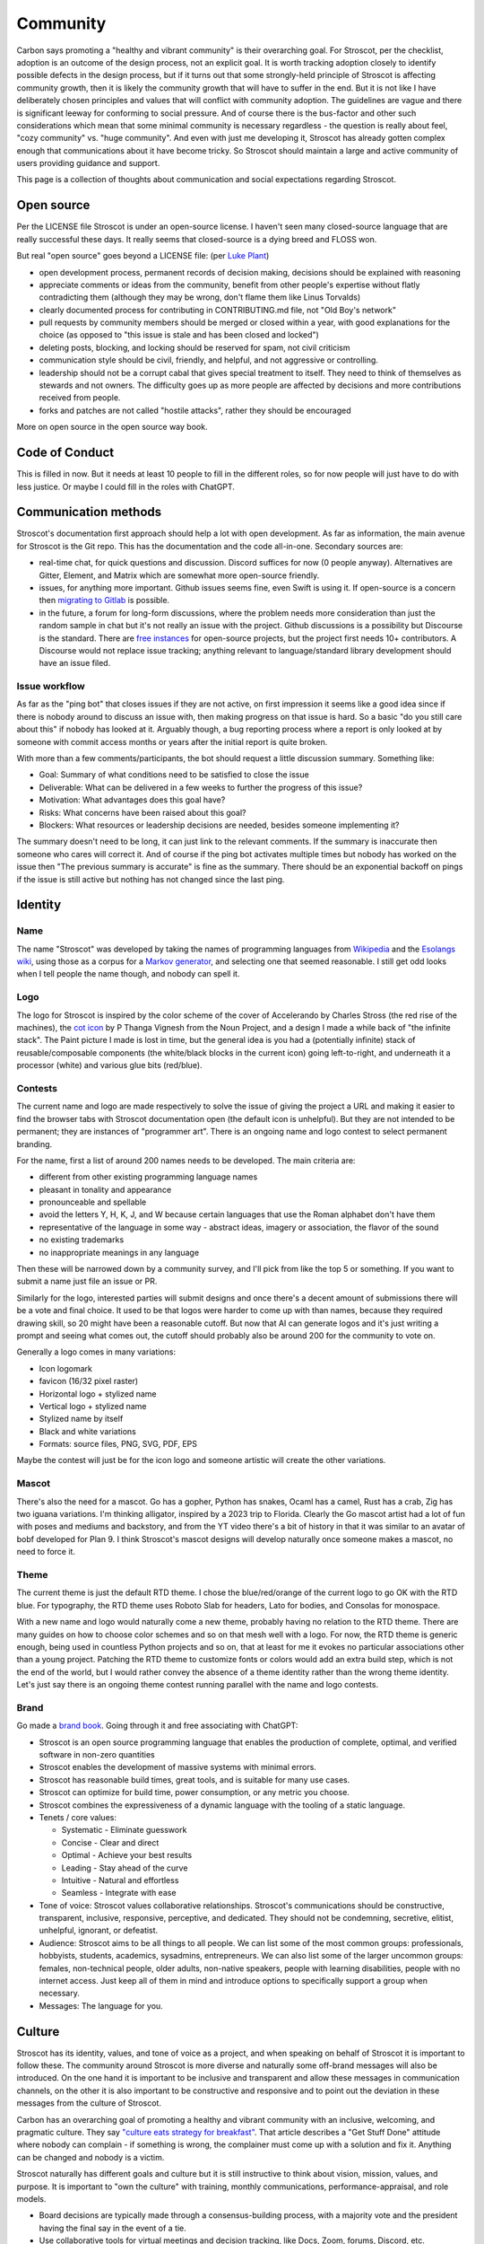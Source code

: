Community
#########

Carbon says promoting a "healthy and vibrant community" is their overarching goal. For Stroscot, per the checklist, adoption is an outcome of the design process, not an explicit goal. It is worth tracking adoption closely to identify possible defects in the design process, but if it turns out that some strongly-held principle of Stroscot is affecting community growth, then it is likely the community growth that will have to suffer in the end. But it is not like I have deliberately chosen principles and values that will conflict with community adoption. The guidelines are vague and there is significant leeway for conforming to social pressure. And of course there is the bus-factor and other such considerations which mean that some minimal community is necessary regardless - the question is really about feel, "cozy community" vs. "huge community". And even with just me developing it, Stroscot has already gotten complex enough that communications about it have become tricky. So Stroscot should maintain a large and active community of users providing guidance and support.

This page is a collection of thoughts about communication and social expectations regarding Stroscot.

Open source
===========

Per the LICENSE file Stroscot is under an open-source license. I haven't seen many closed-source language that are really successful these days. It really seems that closed-source is a dying breed and FLOSS won.

But real "open source" goes beyond a LICENSE file: (per `Luke Plant <https://lukeplant.me.uk/blog/posts/why-im-leaving-elm/>`__)

* open development process, permanent records of decision making, decisions should be explained with reasoning
* appreciate comments or ideas from the community, benefit from other people's expertise without flatly contradicting them (although they may be wrong, don't flame them like Linus Torvalds)
* clearly documented process for contributing in CONTRIBUTING.md file, not "Old Boy's network"
* pull requests by community members should be merged or closed within a year, with good explanations for the choice (as opposed to "this issue is stale and has been closed and locked")
* deleting posts, blocking, and locking should be reserved for spam, not civil criticism
* communication style should be civil, friendly, and helpful, and not aggressive or controlling.
* leadership should not be a corrupt cabal that gives special treatment to itself. They need to think of themselves as stewards and not owners. The difficulty goes up as more people are affected by decisions and more contributions received from people.
* forks and patches are not called "hostile attacks", rather they should be encouraged

More on open source in the open source way book.

Code of Conduct
===============

This is filled in now. But it needs at least 10 people to fill in the different roles, so for now people will just have to do with less justice. Or maybe I could fill in the roles with ChatGPT.

Communication methods
=====================

Stroscot's documentation first approach should help a lot with open development. As far as information, the main avenue for Stroscot is the Git repo. This has the documentation and the code all-in-one. Secondary sources are:

* real-time chat, for quick questions and discussion. Discord suffices for now (0 people anyway). Alternatives are Gitter, Element, and Matrix which are somewhat more open-source friendly.
* issues, for anything more important. Github issues seems fine, even Swift is using it. If open-source is a concern then `migrating to Gitlab <https://docs.gitlab.com/ee/user/project/import/github.html>`__ is possible.
* in the future, a forum for long-form discussions, where the problem needs more consideration than just the random sample in chat but it's not really an issue with the project. Github discussions is a possibility but Discourse is the standard. There are `free instances <https://free.discourse.group/>`__ for open-source projects, but the project first needs 10+ contributors. A Discourse would not replace issue tracking; anything relevant to language/standard library development should have an issue filed.

Issue workflow
--------------

As far as the "ping bot" that closes issues if they are not active, on first impression it seems like a good idea since if there is nobody around to discuss an issue with, then making progress on that issue is hard. So a basic "do you still care about this" if nobody has looked at it. Arguably though, a bug reporting process where a report is only looked at by someone with commit access months or years after the initial report is quite broken.

With more than a few comments/participants, the bot should request a little discussion summary. Something like:

* Goal: Summary of what conditions need to be satisfied to close the issue
* Deliverable: What can be delivered in a few weeks to further the progress of this issue?
* Motivation: What advantages does this goal have?
* Risks: What concerns have been raised about this goal?
* Blockers: What resources or leadership decisions are needed, besides someone implementing it?

The summary doesn't need to be long, it can just link to the relevant comments. If the summary is inaccurate then someone who cares will correct it. And of course if the ping bot activates multiple times but nobody has worked on the issue then "The previous summary is accurate" is fine as the summary. There should be an exponential backoff on pings if the issue is still active but nothing has not changed since the last ping.

Identity
========

Name
----

The name "Stroscot" was developed by taking the names of programming languages from `Wikipedia <https://en.wikipedia.org/wiki/List_of_programming_languages>`__ and the `Esolangs wiki <https://esolangs.org/wiki/Language_list>`__, using those as a corpus for a `Markov generator <http://max.marrone.nyc/Markov-Word-Generator/>`__, and selecting one that seemed reasonable. I still get odd looks when I tell people the name though, and nobody can spell it.

Logo
----

The logo for Stroscot is inspired by the color scheme of the cover of Accelerando by Charles Stross (the red rise of the machines), the `cot icon <https://thenounproject.com/term/cot/154357/>`__ by P Thanga Vignesh from the Noun Project, and a design I made a while back of "the infinite stack". The Paint picture I made is lost in time, but the general idea is you had a (potentially infinite) stack of reusable/composable components (the white/black blocks in the current icon) going left-to-right, and underneath it a processor (white) and various glue bits (red/blue).

Contests
--------

The current name and logo are made respectively to solve the issue of giving the project a URL and making it easier to find the browser tabs with Stroscot documentation open (the default icon is unhelpful). But they are not intended to be permanent; they are instances of "programmer art". There is an ongoing name and logo contest to select permanent branding.

For the name, first a list of around 200 names needs to be developed. The main criteria are:

* different from other existing programming language names
* pleasant in tonality and appearance
* pronounceable and spellable
* avoid the letters Y, H, K, J, and W because certain languages that use the Roman alphabet don't have them
* representative of the language in some way - abstract ideas, imagery or association, the flavor of the sound
* no existing trademarks
* no inappropriate meanings in any language

Then these will be narrowed down by a community survey, and I'll pick from like the top 5 or something. If you want to submit a name just file an issue or PR.

Similarly for the logo, interested parties will submit designs and once there's a decent amount of submissions there will be a vote and final choice. It used to be that logos were harder to come up with than names, because they required drawing skill, so 20 might have been a reasonable cutoff. But now that AI can generate logos and it's just writing a prompt and seeing what comes out, the cutoff should probably also be around 200 for the community to vote on.

Generally a logo comes in many variations:

* Icon logomark
* favicon (16/32 pixel raster)
* Horizontal logo + stylized name
* Vertical logo + stylized name
* Stylized name by itself
* Black and white variations
* Formats: source files, PNG, SVG, PDF, EPS

Maybe the contest will just be for the icon logo and someone artistic will create the other variations.

Mascot
------

There's also the need for a mascot. Go has a gopher, Python has snakes, Ocaml has a camel, Rust has a crab, Zig has two iguana variations. I'm thinking alligator, inspired by a 2023 trip to Florida. Clearly the Go mascot artist had a lot of fun with poses and mediums and backstory, and from the YT video there's a bit of history in that it was similar to an avatar of bobf developed for Plan 9. I think Stroscot's mascot designs will develop naturally once someone makes a mascot, no need to force it.

Theme
-----

The current theme is just the default RTD theme. I chose the blue/red/orange of the current logo to go OK with the RTD blue. For typography, the RTD theme uses Roboto Slab for headers, Lato for bodies, and Consolas for monospace.

With a new name and logo would naturally come a new theme, probably having no relation to the RTD theme. There are many guides on how to choose color schemes and so on that mesh well with a logo. For now, the RTD theme is generic enough, being used in countless Python projects and so on, that at least for me it evokes no particular associations other than a young project. Patching the RTD theme to customize fonts or colors would add an extra build step, which is not the end of the world, but I would rather convey the absence of a theme identity rather than the wrong theme identity. Let's just say there is an ongoing theme contest running parallel with the name and logo contests.

Brand
-----

Go made a `brand book <https://go.dev/assets/go-brand-book-v1.9.5.pdf>`__. Going through it and free associating with ChatGPT:

* Stroscot is an open source programming language that enables the production of complete, optimal, and verified software in non-zero quantities
* Stroscot enables the development of massive systems with minimal errors.
* Stroscot has reasonable build times, great tools, and is suitable for many use cases.
* Stroscot can optimize for build time, power consumption, or any metric you choose.
* Stroscot combines the expressiveness of a dynamic language with the tooling of a static language.
* Tenets / core values:

  * Systematic - Eliminate guesswork
  * Concise - Clear and direct
  * Optimal - Achieve your best results
  * Leading - Stay ahead of the curve
  * Intuitive - Natural and effortless
  * Seamless - Integrate with ease

* Tone of voice: Stroscot values collaborative relationships. Stroscot's communications should be constructive, transparent, inclusive, responsive, perceptive, and dedicated. They should not be condemning, secretive, elitist, unhelpful, ignorant, or defeatist.
* Audience: Stroscot aims to be all things to all people. We can list some of the most common groups: professionals, hobbyists, students, academics, sysadmins, entrepreneurs. We can also list some of the larger uncommon groups: females, non-technical people, older adults, non-native speakers, people with learning disabilities, people with no internet access. Just keep all of them in mind and introduce options to specifically support a group when necessary.
* Messages: The language for you.

Culture
=======

Stroscot has its identity, values, and tone of voice as a project, and when speaking on behalf of Stroscot it is important to follow these. The community around Stroscot is more diverse and naturally some off-brand messages will also be introduced. On the one hand it is important to be inclusive and transparent and allow these messages in communication channels, on the other it is also important to be constructive and responsive and to point out the deviation in these messages from the culture of Stroscot.

Carbon has an overarching goal of promoting a healthy and vibrant community with an inclusive, welcoming, and pragmatic culture. They say `"culture eats strategy for breakfast" <https://techcrunch.com/2014/04/12/culture-eats-strategy-for-breakfast/>`__. That article describes a "Get Stuff Done" attitude where nobody can complain - if something is wrong, the complainer must come up with a solution and fix it. Anything can be changed and nobody is a victim.

Stroscot naturally has different goals and culture but it is still instructive to think about vision, mission, values, and purpose. It is important to "own the culture" with training, monthly communications, performance-appraisal, and role models.

* Board decisions are typically made through a consensus-building process, with a majority vote and the president having the final say in the event of a tie.
* Use collaborative tools for virtual meetings and decision tracking, like Docs, Zoom, forums, Discord, etc.
* Have regular board meetings and maintain transparent communication channels - publish meeting minutes, project updates, and financial reports regularly.
* Finances - regular audits or just publish the detailed ledger
* Channels for community feedback and suggestions.
* Surveys or open forums to gather input on significant project decisions.
* System for recognizing and rewarding outstanding contributions to the project.
* Community-voted awards or acknowledgments during project milestones.

Safe space
==========

One idea is to have a designated safe space channel, prohibiting inappropriate language or harmful language, including:

#. Behavior that is rude, disrespectful, or inconsiderate
#. Comments or jokes of a sexual nature
#. Sexually explicit or violent material
#. Language or behavior that belittles or diminishes others
#. Language that is explicitly racist or sexist
#. Using language or making jokes that denigrate or discriminate against individuals with disabilities
#. Using language or making jokes that discriminate based on Protected Attributes
#. Promoting or endorsing behavior that violates the established code of conduct
#. Personal internet or social media activities unrelated to project goals
#. Gossip or rumors about contributors or the project
#. False or harmful information (misinformation)

I can certainly make such a channel and even enforce its rules with a little 13b language model Discord bot. If it is successful, maybe the majority of beginner channels can be made safe spaces.

Culture policing
================

Something different is culture policing, ensuring communication stays on-tone in project channels. This too can be automated but it is a little more tricky because the bot should not censor speech, only fight speech with more speech. So somehow we have to get the AI to understand a concept like `Graham's hierarchy of disagreement <https://themindcollection.com/revisiting-grahams-hierarchy-of-disagreement/>`__ and make productive comments that encourage discussions to go up the hierarchy rather than down. Just calling out name-calling as name-calling is unlikely to dissuade a contributor from their path of unintelligent argument. Indeed calling their argument unintelligent is itself a form of name-calling, although when an emotionless language model says your argument is unintelligent it does carry a bit more weight. But if the bot can make level-6 arguments like "you said X is an idiot but actually X has won the Nobel prize", even if the information is hallucinated, it will still be funny enough to derail the conversation onto a more productive track. And if instead the bot starts an argument with a troll and the troll spends all their time arguing with the bot, that is in some sense a win too.

Over-engineering
================

Discussions are a fundamental part of software development. They increase scalability and allow multiple people to work together. One common discussion pattern is "over-engineering", when one or more engineers make a subjective assessment that a design is "more robust or complicated than is necessary". This can be an early warning sign of potential quality problems and missed milestones.

Now there are ways to justify robustness and complexity based on design requirements. Maybe the robustness and complexity is a safety factor, or performance-critical, or broad functionality is required or necessary for the design. But often, systems are overbuilt because it is felt it will add "intrinsic value". The complexity is not tied to a design requirement but rather speculation of future requirements. Or else it is based on a "design principle" such as DRY or MVC or so on, with no investigation of the source of this design principle or whether the design principle is actually applicable. Maybe there is a new framework that a developer wants to try out. These can be evaluated using https://xkcd.com/1205/ - the time to learn vs. time saved. If we build a website once a year, we can guess that even looking for a framework costs half an hour, so it is not worth it unless the framework saves us more than 6 minutes. And since we will have to spend time learning the framework, probably it is not worth it. But if we build 50 websites a day, we can spend a few days learning a framework and it will pay off even if it just saves a few seconds. And we are assuming that you have learned the basic JS API already - if you are starting from scratch, maybe there are more jQuery tutorials than basic DOM tutorials, so the framework is even more justifiable.

So the design requirements itself are not sufficient to determine over-engineering. The context of the software and the existing experience of the programmer must be taken into account. Knowing the design requirements is also necessary, e.g. to determine if a framework is applicable and can save time. However, even when the full picture is available, over-engineering is somewhat subjective in that building a better foundation may save time for maintainers in the future.
